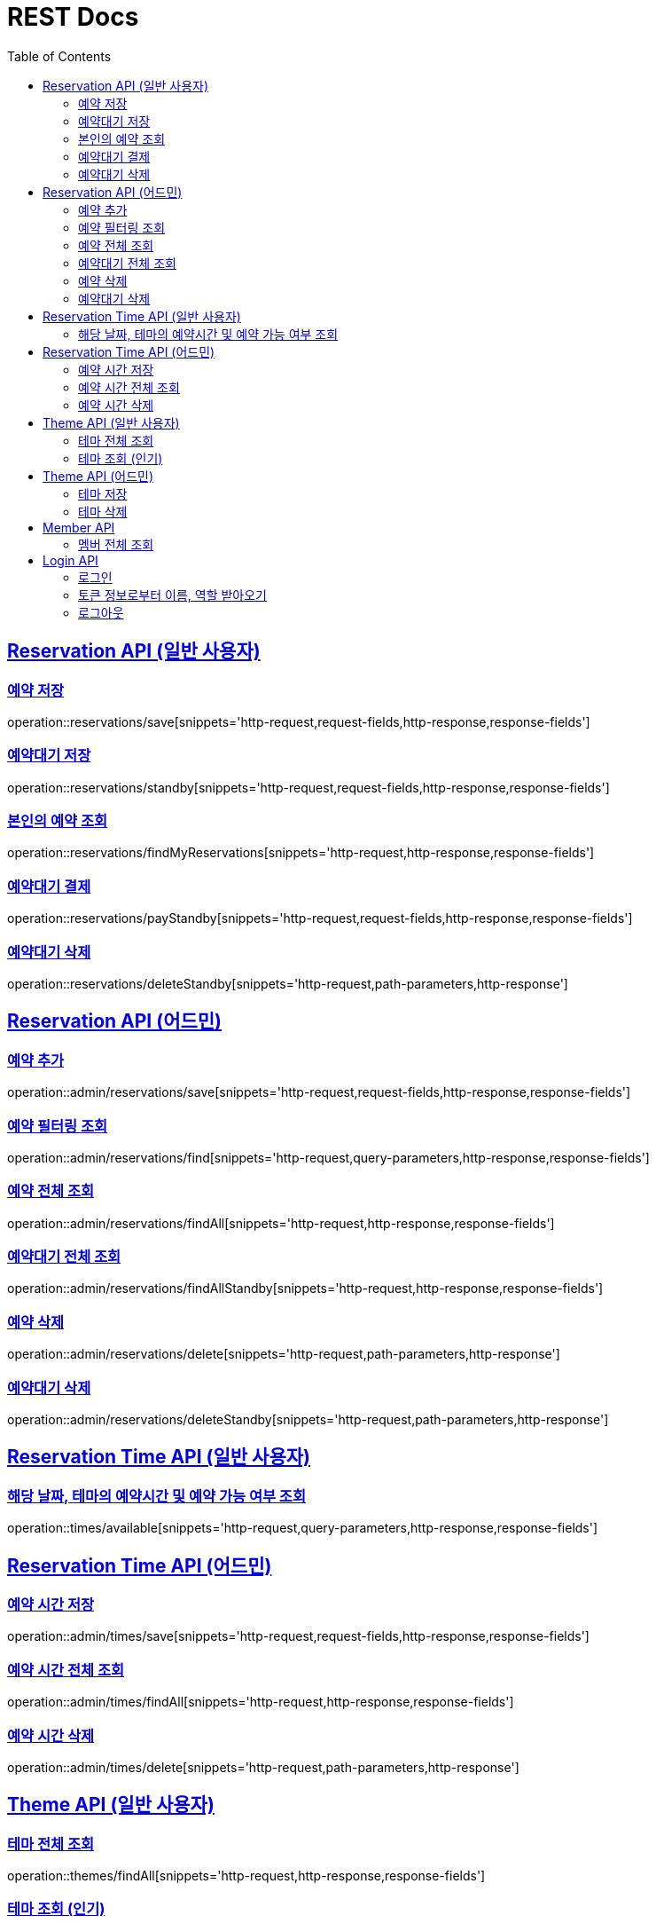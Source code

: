 = REST Docs
:doctype: book
:icons: font
:source-highlighter: highlightjs
:toc: left
:toclevels: 2
:sectlinks:

== Reservation API (일반 사용자)

=== 예약 저장

operation::reservations/save[snippets='http-request,request-fields,http-response,response-fields']

=== 예약대기 저장

operation::reservations/standby[snippets='http-request,request-fields,http-response,response-fields']

=== 본인의 예약 조회

operation::reservations/findMyReservations[snippets='http-request,http-response,response-fields']

=== 예약대기 결제

operation::reservations/payStandby[snippets='http-request,request-fields,http-response,response-fields']

=== 예약대기 삭제

operation::reservations/deleteStandby[snippets='http-request,path-parameters,http-response']

== Reservation API (어드민)

=== 예약 추가

operation::admin/reservations/save[snippets='http-request,request-fields,http-response,response-fields']

=== 예약 필터링 조회

operation::admin/reservations/find[snippets='http-request,query-parameters,http-response,response-fields']

=== 예약 전체 조회

operation::admin/reservations/findAll[snippets='http-request,http-response,response-fields']

=== 예약대기 전체 조회

operation::admin/reservations/findAllStandby[snippets='http-request,http-response,response-fields']

=== 예약 삭제

operation::admin/reservations/delete[snippets='http-request,path-parameters,http-response']

=== 예약대기 삭제

operation::admin/reservations/deleteStandby[snippets='http-request,path-parameters,http-response']

== Reservation Time API (일반 사용자)

=== 해당 날짜, 테마의 예약시간 및 예약 가능 여부 조회

operation::times/available[snippets='http-request,query-parameters,http-response,response-fields']

== Reservation Time API (어드민)

=== 예약 시간 저장

operation::admin/times/save[snippets='http-request,request-fields,http-response,response-fields']

=== 예약 시간 전체 조회

operation::admin/times/findAll[snippets='http-request,http-response,response-fields']

=== 예약 시간 삭제

operation::admin/times/delete[snippets='http-request,path-parameters,http-response']

== Theme API (일반 사용자)

=== 테마 전체 조회

operation::themes/findAll[snippets='http-request,http-response,response-fields']

=== 테마 조회 (인기)

operation::themes/findPopular[snippets='http-request,http-response,response-fields']

== Theme API (어드민)

=== 테마 저장

operation::admin/themes/save[snippets='http-request,request-fields,http-response,response-fields']

=== 테마 삭제

operation::admin/themes/delete[snippets='http-request,path-parameters,http-response']

== Member API

=== 멤버 전체 조회

operation::members/findAll[snippets='http-request,http-response,response-fields']

== Login API

=== 로그인

operation::login/login[snippets='http-request,request-fields,http-response']

=== 토큰 정보로부터 이름, 역할 받아오기

operation::login/check[snippets='http-request,http-response']

=== 로그아웃

operation::logout/logout[snippets='http-request,http-response']
